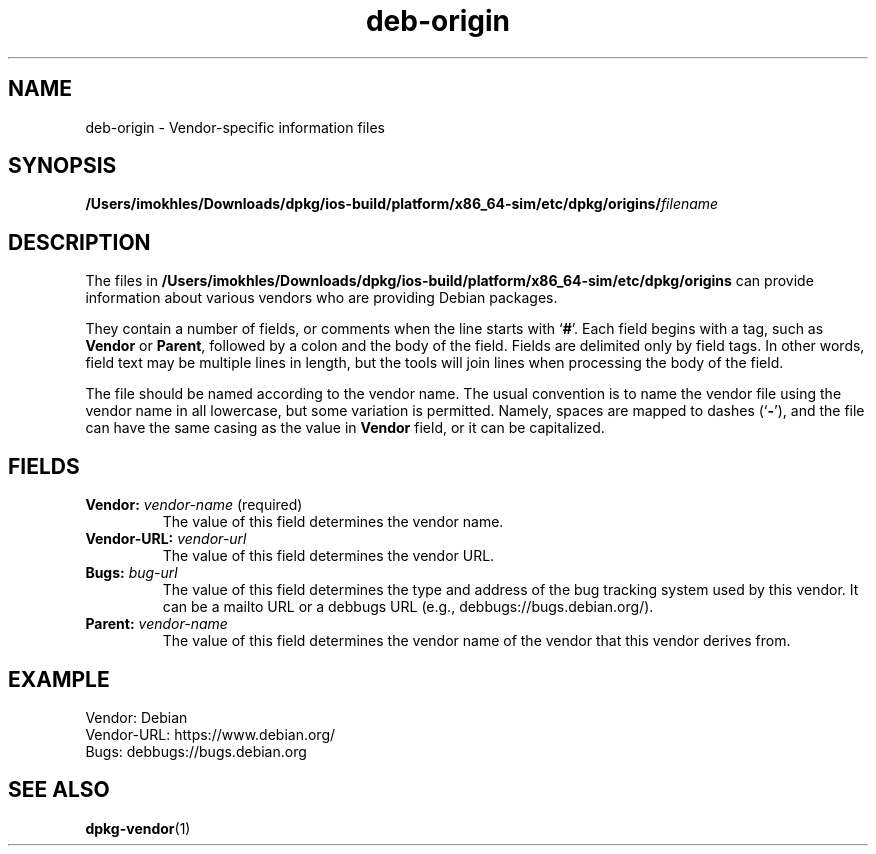 .\" dpkg manual page - deb-origin(5)
.\"
.\" Copyright © 2011 Matt Kraai <kraai@ftbfs.org>
.\" Copyright © 2011 Guillem Jover <guillem@debian.org>
.\"
.\" This is free software; you can redistribute it and/or modify
.\" it under the terms of the GNU General Public License as published by
.\" the Free Software Foundation; either version 2 of the License, or
.\" (at your option) any later version.
.\"
.\" This is distributed in the hope that it will be useful,
.\" but WITHOUT ANY WARRANTY; without even the implied warranty of
.\" MERCHANTABILITY or FITNESS FOR A PARTICULAR PURPOSE.  See the
.\" GNU General Public License for more details.
.\"
.\" You should have received a copy of the GNU General Public License
.\" along with this program.  If not, see <https://www.gnu.org/licenses/>.
.
.TH deb\-origin 5 "2019-02-23" "1.19.5-5-gba009" "dpkg suite"
.nh
.SH NAME
deb\-origin \- Vendor-specific information files
.SH SYNOPSIS
.BI /Users/imokhles/Downloads/dpkg/ios-build/platform/x86_64-sim/etc/dpkg/origins/ filename
.SH DESCRIPTION
The files in \fB/Users/imokhles/Downloads/dpkg/ios-build/platform/x86_64-sim/etc/dpkg/origins\fP can provide information about
various vendors who are providing Debian packages.

They contain a number of fields, or comments when the line starts with
\(oq\fB#\fP\(cq.
Each field begins with a tag, such as \fBVendor\fP or \fBParent\fP,
followed by a colon and the body of the field. Fields are delimited
only by field tags. In other words, field text may be multiple lines
in length, but the tools will join lines when processing the body of
the field.

The file should be named according to the vendor name.
The usual convention is to name the vendor file using the vendor name
in all lowercase, but some variation is permitted.
Namely, spaces are mapped to dashes (\(oq\fB\-\fP\(cq), and the file
can have the same casing as the value in \fBVendor\fP field, or it can
be capitalized.
.SH FIELDS
.TP
.BR Vendor: " \fIvendor-name\fP (required)"
The value of this field determines the vendor name.
.TP
.BI Vendor\-URL: " vendor-url"
The value of this field determines the vendor URL.
.TP
.BI Bugs: " bug-url"
The value of this field determines the type and address of the bug
tracking system used by this vendor. It can be a mailto URL or a
debbugs URL (e.g., debbugs://bugs.debian.org/).
.TP
.BI Parent: " vendor-name"
The value of this field determines the vendor name of the vendor that
this vendor derives from.
.SH EXAMPLE
.nf
Vendor: Debian
Vendor\-URL: https://www.debian.org/
Bugs: debbugs://bugs.debian.org
.fi
.SH SEE ALSO
.BR dpkg\-vendor (1)
